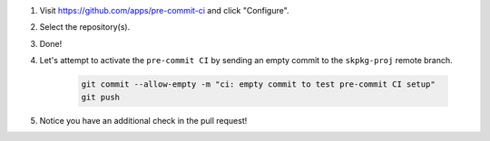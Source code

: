 #. Visit https://github.com/apps/pre-commit-ci and click "Configure".

#. Select the repository(s).

#. Done!

#. Let's attempt to activate the ``pre-commit CI`` by sending an empty commit to the ``skpkg-proj`` remote branch.

    .. code-block:: bash

        git commit --allow-empty -m "ci: empty commit to test pre-commit CI setup"
        git push

#. Notice you have an additional check in the pull request!
